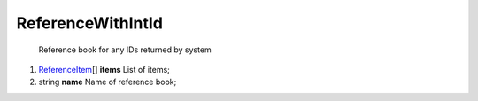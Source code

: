 ====
ReferenceWithIntId
====

    Reference book for any IDs returned by system

#.  `ReferenceItem <ReferenceItem.rst>`_\[] **items** List of items;

#.  string **name** Name of reference book;

